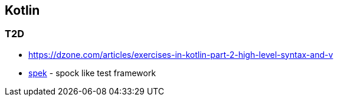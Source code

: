 == Kotlin


=== T2D
* https://dzone.com/articles/exercises-in-kotlin-part-2-high-level-syntax-and-v
* http://jetbrains.github.io/spek/[spek] - spock like test framework
